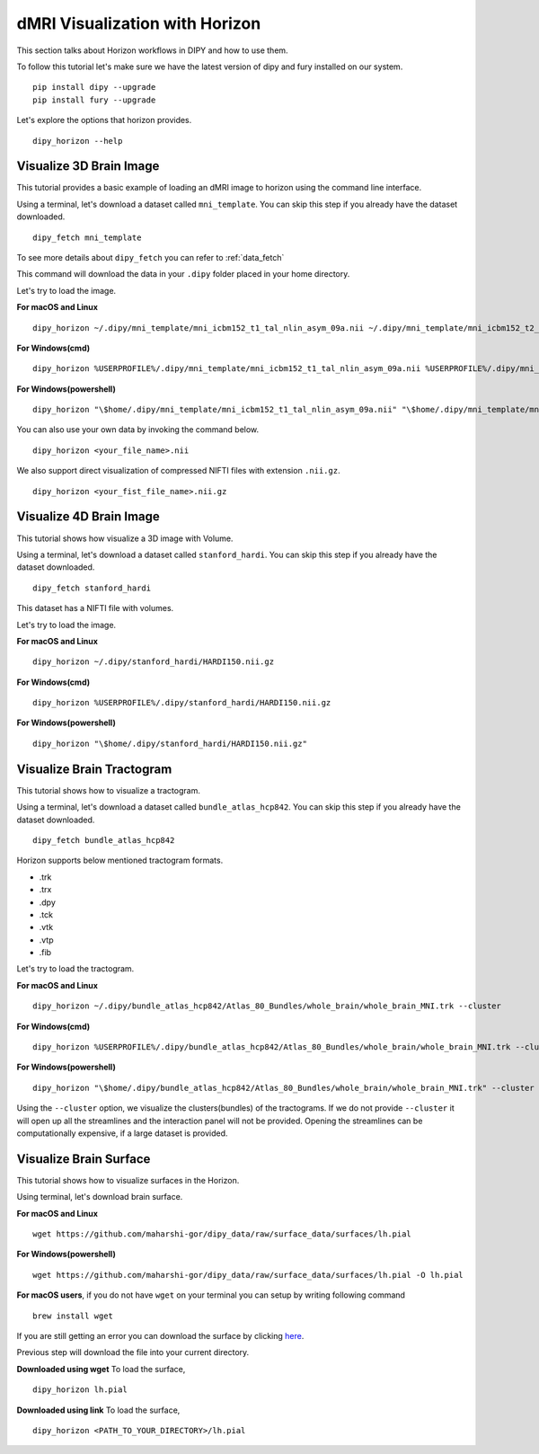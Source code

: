 .. _viz_flow:

===============================
dMRI Visualization with Horizon
===============================

This section talks about Horizon workflows in DIPY and how to use them.

To follow this tutorial let's make sure we have the latest version of dipy and
fury installed on our system. ::

  pip install dipy --upgrade
  pip install fury --upgrade


Let's explore the options that horizon provides. ::

  dipy_horizon --help


-------------------------
Visualize 3D Brain Image
-------------------------

This tutorial provides a basic example of loading an dMRI image to horizon using
the command line interface.

Using a terminal, let's download a dataset called ``mni_template``. You can 
skip this step if you already have the dataset downloaded. ::

  dipy_fetch mni_template

To see more details about ``dipy_fetch`` you can refer to :ref:`data_fetch`

This command will download the data in your ``.dipy`` folder placed in your home 
directory. 

Let's try to load the image.

**For macOS and Linux** ::

  dipy_horizon ~/.dipy/mni_template/mni_icbm152_t1_tal_nlin_asym_09a.nii ~/.dipy/mni_template/mni_icbm152_t2_tal_nlin_asym_09a.nii

**For Windows(cmd)** ::
  
  dipy_horizon %USERPROFILE%/.dipy/mni_template/mni_icbm152_t1_tal_nlin_asym_09a.nii %USERPROFILE%/.dipy/mni_template/mni_icbm152_t2_tal_nlin_asym_09a.nii

**For Windows(powershell)** ::
  
  dipy_horizon "\$home/.dipy/mni_template/mni_icbm152_t1_tal_nlin_asym_09a.nii" "\$home/.dipy/mni_template/mni_icbm152_t2_tal_nlin_asym_09a.nii"

You can also use your own data by invoking the command below. ::

  dipy_horizon <your_file_name>.nii


We also support direct visualization of compressed NIFTI files with extension 
``.nii.gz``. ::

  dipy_horizon <your_fist_file_name>.nii.gz


------------------------
Visualize 4D Brain Image
------------------------

This tutorial shows how visualize a 3D image with Volume.

Using a terminal, let's download a dataset called ``stanford_hardi``. You can 
skip this step if you already have the dataset downloaded. ::

  dipy_fetch stanford_hardi

This dataset has a NIFTI file with volumes.

Let's try to load the image.

**For macOS and Linux** ::

  dipy_horizon ~/.dipy/stanford_hardi/HARDI150.nii.gz

**For Windows(cmd)** ::
  
  dipy_horizon %USERPROFILE%/.dipy/stanford_hardi/HARDI150.nii.gz

**For Windows(powershell)** ::

  dipy_horizon "\$home/.dipy/stanford_hardi/HARDI150.nii.gz"


--------------------------
Visualize Brain Tractogram
--------------------------

This tutorial shows how to visualize a tractogram.

Using a terminal, let's download a dataset called ``bundle_atlas_hcp842``. You
can skip this step if you already have the dataset downloaded. ::

  dipy_fetch bundle_atlas_hcp842


Horizon supports below mentioned tractogram formats.

* .trk
* .trx
* .dpy
* .tck
* .vtk
* .vtp
* .fib


Let's try to load the tractogram.

**For macOS and Linux** ::

  dipy_horizon ~/.dipy/bundle_atlas_hcp842/Atlas_80_Bundles/whole_brain/whole_brain_MNI.trk --cluster

**For Windows(cmd)** ::
  
  dipy_horizon %USERPROFILE%/.dipy/bundle_atlas_hcp842/Atlas_80_Bundles/whole_brain/whole_brain_MNI.trk --cluster

**For Windows(powershell)** ::

  dipy_horizon "\$home/.dipy/bundle_atlas_hcp842/Atlas_80_Bundles/whole_brain/whole_brain_MNI.trk" --cluster

Using the ``--cluster`` option, we visualize the clusters(bundles) of the 
tractograms. If we do not provide ``--cluster`` it will open up all the 
streamlines and the interaction panel will not be provided. Opening the 
streamlines can be computationally expensive, if a large dataset is provided.

-----------------------
Visualize Brain Surface
-----------------------

This tutorial shows how to visualize surfaces in the Horizon.

Using terminal, let's download brain surface.

**For macOS and Linux** ::

  wget https://github.com/maharshi-gor/dipy_data/raw/surface_data/surfaces/lh.pial

**For Windows(powershell)** ::

  wget https://github.com/maharshi-gor/dipy_data/raw/surface_data/surfaces/lh.pial -O lh.pial

**For macOS users**, if you do not have ``wget`` on your terminal you can setup 
by writing following command ::

  brew install wget

If you are still getting an error you can download the surface by clicking 
`here <https://github.com/maharshi-gor/dipy_data/raw/surface_data/surfaces/lh.pial>`_.

Previous step will download the file into your current directory.


**Downloaded using wget** To load the surface, ::

  dipy_horizon lh.pial

**Downloaded using link** To load the surface, ::

  dipy_horizon <PATH_TO_YOUR_DIRECTORY>/lh.pial
